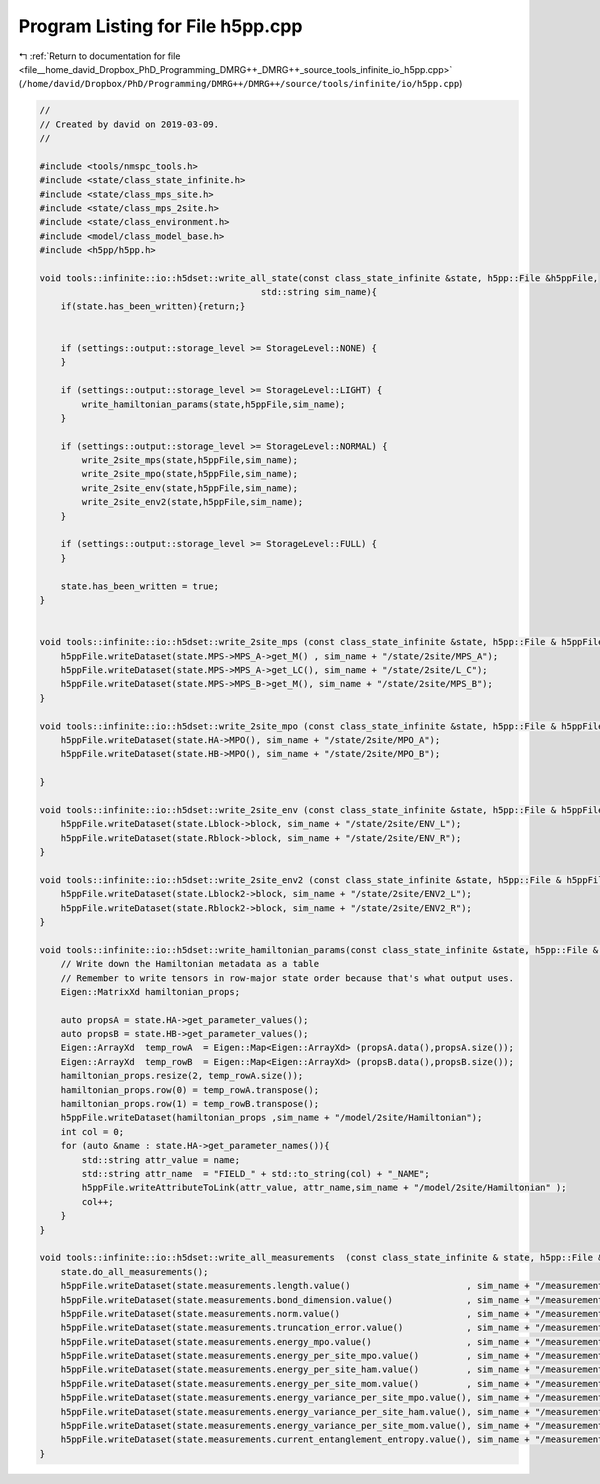 
.. _program_listing_file__home_david_Dropbox_PhD_Programming_DMRG++_DMRG++_source_tools_infinite_io_h5pp.cpp:

Program Listing for File h5pp.cpp
=================================

|exhale_lsh| :ref:`Return to documentation for file <file__home_david_Dropbox_PhD_Programming_DMRG++_DMRG++_source_tools_infinite_io_h5pp.cpp>` (``/home/david/Dropbox/PhD/Programming/DMRG++/DMRG++/source/tools/infinite/io/h5pp.cpp``)

.. |exhale_lsh| unicode:: U+021B0 .. UPWARDS ARROW WITH TIP LEFTWARDS

.. code-block:: cpp

   //
   // Created by david on 2019-03-09.
   //
   
   #include <tools/nmspc_tools.h>
   #include <state/class_state_infinite.h>
   #include <state/class_mps_site.h>
   #include <state/class_mps_2site.h>
   #include <state/class_environment.h>
   #include <model/class_model_base.h>
   #include <h5pp/h5pp.h>
   
   void tools::infinite::io::h5dset::write_all_state(const class_state_infinite &state, h5pp::File &h5ppFile,
                                             std::string sim_name){
       if(state.has_been_written){return;}
   
   
       if (settings::output::storage_level >= StorageLevel::NONE) {
       }
   
       if (settings::output::storage_level >= StorageLevel::LIGHT) {
           write_hamiltonian_params(state,h5ppFile,sim_name);
       }
   
       if (settings::output::storage_level >= StorageLevel::NORMAL) {
           write_2site_mps(state,h5ppFile,sim_name);
           write_2site_mpo(state,h5ppFile,sim_name);
           write_2site_env(state,h5ppFile,sim_name);
           write_2site_env2(state,h5ppFile,sim_name);
       }
   
       if (settings::output::storage_level >= StorageLevel::FULL) {
       }
   
       state.has_been_written = true;
   }
   
   
   void tools::infinite::io::h5dset::write_2site_mps (const class_state_infinite &state, h5pp::File & h5ppFile, std::string sim_name){
       h5ppFile.writeDataset(state.MPS->MPS_A->get_M() , sim_name + "/state/2site/MPS_A");
       h5ppFile.writeDataset(state.MPS->MPS_A->get_LC(), sim_name + "/state/2site/L_C");
       h5ppFile.writeDataset(state.MPS->MPS_B->get_M(), sim_name + "/state/2site/MPS_B");
   }
   
   void tools::infinite::io::h5dset::write_2site_mpo (const class_state_infinite &state, h5pp::File & h5ppFile, std::string sim_name){
       h5ppFile.writeDataset(state.HA->MPO(), sim_name + "/state/2site/MPO_A");
       h5ppFile.writeDataset(state.HB->MPO(), sim_name + "/state/2site/MPO_B");
   
   }
   
   void tools::infinite::io::h5dset::write_2site_env (const class_state_infinite &state, h5pp::File & h5ppFile, std::string sim_name){
       h5ppFile.writeDataset(state.Lblock->block, sim_name + "/state/2site/ENV_L");
       h5ppFile.writeDataset(state.Rblock->block, sim_name + "/state/2site/ENV_R");
   }
   
   void tools::infinite::io::h5dset::write_2site_env2 (const class_state_infinite &state, h5pp::File & h5ppFile, std::string sim_name){
       h5ppFile.writeDataset(state.Lblock2->block, sim_name + "/state/2site/ENV2_L");
       h5ppFile.writeDataset(state.Rblock2->block, sim_name + "/state/2site/ENV2_R");
   }
   
   void tools::infinite::io::h5dset::write_hamiltonian_params(const class_state_infinite &state, h5pp::File & h5ppFile, std::string sim_name){
       // Write down the Hamiltonian metadata as a table
       // Remember to write tensors in row-major state order because that's what output uses.
       Eigen::MatrixXd hamiltonian_props;
   
       auto propsA = state.HA->get_parameter_values();
       auto propsB = state.HB->get_parameter_values();
       Eigen::ArrayXd  temp_rowA  = Eigen::Map<Eigen::ArrayXd> (propsA.data(),propsA.size());
       Eigen::ArrayXd  temp_rowB  = Eigen::Map<Eigen::ArrayXd> (propsB.data(),propsB.size());
       hamiltonian_props.resize(2, temp_rowA.size());
       hamiltonian_props.row(0) = temp_rowA.transpose();
       hamiltonian_props.row(1) = temp_rowB.transpose();
       h5ppFile.writeDataset(hamiltonian_props ,sim_name + "/model/2site/Hamiltonian");
       int col = 0;
       for (auto &name : state.HA->get_parameter_names()){
           std::string attr_value = name;
           std::string attr_name  = "FIELD_" + std::to_string(col) + "_NAME";
           h5ppFile.writeAttributeToLink(attr_value, attr_name,sim_name + "/model/2site/Hamiltonian" );
           col++;
       }
   }
   
   void tools::infinite::io::h5dset::write_all_measurements  (const class_state_infinite & state, h5pp::File & h5ppFile, std::string sim_name){
       state.do_all_measurements();
       h5ppFile.writeDataset(state.measurements.length.value()                      , sim_name + "/measurements/2site/length");
       h5ppFile.writeDataset(state.measurements.bond_dimension.value()              , sim_name + "/measurements/2site/bond_dimension");
       h5ppFile.writeDataset(state.measurements.norm.value()                        , sim_name + "/measurements/2site/norm");
       h5ppFile.writeDataset(state.measurements.truncation_error.value()            , sim_name + "/measurements/2site/truncation_error");
       h5ppFile.writeDataset(state.measurements.energy_mpo.value()                  , sim_name + "/measurements/2site/energy");
       h5ppFile.writeDataset(state.measurements.energy_per_site_mpo.value()         , sim_name + "/measurements/2site/energy_per_site");
       h5ppFile.writeDataset(state.measurements.energy_per_site_ham.value()         , sim_name + "/measurements/2site/energy_per_site_mom");
       h5ppFile.writeDataset(state.measurements.energy_per_site_mom.value()         , sim_name + "/measurements/2site/energy_per_site_mom");
       h5ppFile.writeDataset(state.measurements.energy_variance_per_site_mpo.value(), sim_name + "/measurements/2site/energy_variance_per_site");
       h5ppFile.writeDataset(state.measurements.energy_variance_per_site_ham.value(), sim_name + "/measurements/2site/energy_variance_per_site_ham");
       h5ppFile.writeDataset(state.measurements.energy_variance_per_site_mom.value(), sim_name + "/measurements/2site/energy_variance_per_site_mom");
       h5ppFile.writeDataset(state.measurements.current_entanglement_entropy.value(), sim_name + "/measurements/2site/entanglement_entropy_midchain");
   }
   
